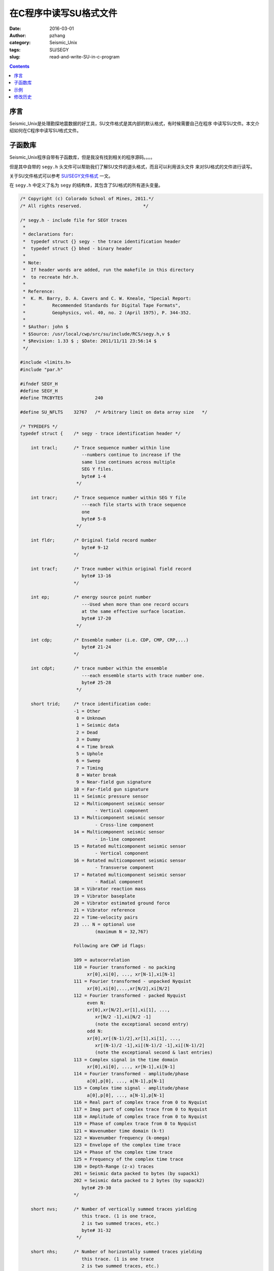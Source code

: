 在C程序中读写SU格式文件
########################

:date: 2016-03-01
:author: pzhang
:category: Seismic_Unix
:tags: SU/SEGY
:slug: read-and-write-SU-in-c-program

.. contents::

序言
========

Seismic_Unix是处理勘探地震数据的好工具，SU文件格式是其内部的默认格式，有时候需要自己在程序
中读写SU文件。本文介绍如何在C程序中读写SU格式文件。

子函数库
==========

Seismic_Unix程序自带有子函数库，但是我没有找到相关的程序源码。。。。

但是其中自带的 ``segy.h`` 头文件可以帮助我们了解SU文件的道头格式，而且可以利用该头文件
来对SU格式的文件进行读写。

关于SU文件格式可以参考 `SU/SEGY文件格式 <{filename}/Exploration_seis/2016-02-29_SU-and-Segy-format.rst>`_ 一文。


在 ``segy.h`` 中定义了名为 ``segy`` 的结构体，其包含了SU格式的所有道头变量。

.. code-block:: C

    /* Copyright (c) Colorado School of Mines, 2011.*/
    /* All rights reserved.                       */

    /* segy.h - include file for SEGY traces
     *
     * declarations for:
     *	typedef struct {} segy - the trace identification header
     *	typedef struct {} bhed - binary header
     *
     * Note:
     *	If header words are added, run the makefile in this directory
     *	to recreate hdr.h.
     *
     * Reference:
     *	K. M. Barry, D. A. Cavers and C. W. Kneale, "Special Report:
     *		Recommended Standards for Digital Tape Formats",
     *		Geophysics, vol. 40, no. 2 (April 1975), P. 344-352.
     *
     * $Author: john $
     * $Source: /usr/local/cwp/src/su/include/RCS/segy.h,v $
     * $Revision: 1.33 $ ; $Date: 2011/11/11 23:56:14 $
     */

    #include <limits.h>
    #include "par.h"

    #ifndef SEGY_H
    #define SEGY_H
    #define TRCBYTES		240

    #define SU_NFLTS	32767	/* Arbitrary limit on data array size	*/

    /* TYPEDEFS */
    typedef struct {	/* segy - trace identification header */

    	int tracl;	/* Trace sequence number within line
    			   --numbers continue to increase if the
    			   same line continues across multiple
    			   SEG Y files.
    			   byte# 1-4
    			 */

    	int tracr;	/* Trace sequence number within SEG Y file
    			   ---each file starts with trace sequence
    			   one
    			   byte# 5-8
    			 */

    	int fldr;	/* Original field record number
    			   byte# 9-12
    			*/

    	int tracf;	/* Trace number within original field record
    			   byte# 13-16
    			*/

    	int ep;		/* energy source point number
    			   ---Used when more than one record occurs
    			   at the same effective surface location.
    			   byte# 17-20
    			 */

    	int cdp;	/* Ensemble number (i.e. CDP, CMP, CRP,...)
    			   byte# 21-24
    			*/

    	int cdpt;	/* trace number within the ensemble
    			   ---each ensemble starts with trace number one.
    			   byte# 25-28
    			 */

    	short trid;	/* trace identification code:
    			-1 = Other
    		         0 = Unknown
    			 1 = Seismic data
    			 2 = Dead
    			 3 = Dummy
    			 4 = Time break
    			 5 = Uphole
    			 6 = Sweep
    			 7 = Timing
    			 8 = Water break
    			 9 = Near-field gun signature
    			10 = Far-field gun signature
    			11 = Seismic pressure sensor
    			12 = Multicomponent seismic sensor
    				- Vertical component
    			13 = Multicomponent seismic sensor
    				- Cross-line component
    			14 = Multicomponent seismic sensor
    				- in-line component
    			15 = Rotated multicomponent seismic sensor
    				- Vertical component
    			16 = Rotated multicomponent seismic sensor
    				- Transverse component
    			17 = Rotated multicomponent seismic sensor
    				- Radial component
    			18 = Vibrator reaction mass
    			19 = Vibrator baseplate
    			20 = Vibrator estimated ground force
    			21 = Vibrator reference
    			22 = Time-velocity pairs
    			23 ... N = optional use
    				(maximum N = 32,767)

    			Following are CWP id flags:

    			109 = autocorrelation
    			110 = Fourier transformed - no packing
    			     xr[0],xi[0], ..., xr[N-1],xi[N-1]
    			111 = Fourier transformed - unpacked Nyquist
    			     xr[0],xi[0],...,xr[N/2],xi[N/2]
    			112 = Fourier transformed - packed Nyquist
    	 		     even N:
    			     xr[0],xr[N/2],xr[1],xi[1], ...,
    				xr[N/2 -1],xi[N/2 -1]
    				(note the exceptional second entry)
    			     odd N:
    			     xr[0],xr[(N-1)/2],xr[1],xi[1], ...,
    				xr[(N-1)/2 -1],xi[(N-1)/2 -1],xi[(N-1)/2]
    				(note the exceptional second & last entries)
    			113 = Complex signal in the time domain
    			     xr[0],xi[0], ..., xr[N-1],xi[N-1]
    			114 = Fourier transformed - amplitude/phase
    			     a[0],p[0], ..., a[N-1],p[N-1]
    			115 = Complex time signal - amplitude/phase
    			     a[0],p[0], ..., a[N-1],p[N-1]
    			116 = Real part of complex trace from 0 to Nyquist
    			117 = Imag part of complex trace from 0 to Nyquist
    			118 = Amplitude of complex trace from 0 to Nyquist
    			119 = Phase of complex trace from 0 to Nyquist
    			121 = Wavenumber time domain (k-t)
    			122 = Wavenumber frequency (k-omega)
    			123 = Envelope of the complex time trace
    			124 = Phase of the complex time trace
    			125 = Frequency of the complex time trace
    			130 = Depth-Range (z-x) traces
    			201 = Seismic data packed to bytes (by supack1)
    			202 = Seismic data packed to 2 bytes (by supack2)
    			   byte# 29-30
    			*/

    	short nvs;	/* Number of vertically summed traces yielding
    			   this trace. (1 is one trace,
    			   2 is two summed traces, etc.)
    			   byte# 31-32
    			 */

    	short nhs;	/* Number of horizontally summed traces yielding
    			   this trace. (1 is one trace
    			   2 is two summed traces, etc.)
    			   byte# 33-34
    			 */

    	short duse;	/* Data use:
    				1 = Production
    				2 = Test
    			   byte# 35-36
    			 */

    	int offset;	/* Distance from the center of the source point
    			   to the center of the receiver group
    			   (negative if opposite to direction in which
    			   the line was shot).
    			   byte# 37-40
    			 */

    	int gelev;	/* Receiver group elevation from sea level
    			   (all elevations above the Vertical datum are
    			   positive and below are negative).
    			   byte# 41-44
    			 */

    	int selev;	/* Surface elevation at source.
    			   byte# 45-48
    			 */

    	int sdepth;	/* Source depth below surface (a positive number).
    			   byte# 49-52
    			 */

    	int gdel;	/* Datum elevation at receiver group.
    			   byte# 53-56
    			*/

    	int sdel;	/* Datum elevation at source.
    			   byte# 57-60
    			*/

    	int swdep;	/* Water depth at source.
    			   byte# 61-64
    			*/

    	int gwdep;	/* Water depth at receiver group.
    			   byte# 65-68
    			*/

    	short scalel;	/* Scalar to be applied to the previous 7 entries
    			   to give the real value.
    			   Scalar = 1, +10, +100, +1000, +10000.
    			   If positive, scalar is used as a multiplier,
    			   if negative, scalar is used as a divisor.
    			   byte# 69-70
    			 */

    	short scalco;	/* Scalar to be applied to the next 4 entries
    			   to give the real value.
    			   Scalar = 1, +10, +100, +1000, +10000.
    			   If positive, scalar is used as a multiplier,
    			   if negative, scalar is used as a divisor.
    			   byte# 71-72
    			 */

    	int  sx;	/* Source coordinate - X
    			   byte# 73-76
    			*/

    	int  sy;	/* Source coordinate - Y
    			   byte# 77-80
    			*/

    	int  gx;	/* Group coordinate - X
    			   byte# 81-84
    			*/

    	int  gy;	/* Group coordinate - Y
    			   byte# 85-88
    			*/

    	short counit;	/* Coordinate units: (for previous 4 entries and
    				for the 7 entries before scalel)
    			   1 = Length (meters or feet)
    			   2 = Seconds of arc
    			   3 = Decimal degrees
    			   4 = Degrees, minutes, seconds (DMS)

    			In case 2, the X values are longitude and
    			the Y values are latitude, a positive value designates
    			the number of seconds east of Greenwich
    				or north of the equator

    			In case 4, to encode +-DDDMMSS
    			counit = +-DDD*10^4 + MM*10^2 + SS,
    			with scalco = 1. To encode +-DDDMMSS.ss
    			counit = +-DDD*10^6 + MM*10^4 + SS*10^2
    			with scalco = -100.
    			   byte# 89-90
    			*/

    	short wevel;	/* Weathering velocity.
    			   byte# 91-92
    			*/

    	short swevel;	/* Subweathering velocity.
    			   byte# 93-94
    			*/

    	short sut;	/* Uphole time at source in milliseconds.
    			   byte# 95-96
    			*/

    	short gut;	/* Uphole time at receiver group in milliseconds.
    			   byte# 97-98
    			*/

    	short sstat;	/* Source static correction in milliseconds.
    			   byte# 99-100
    			*/

    	short gstat;	/* Group static correction  in milliseconds.
    			   byte# 101-102
    			*/

    	short tstat;	/* Total static applied  in milliseconds.
    			   (Zero if no static has been applied.)
    			   byte# 103-104
    			*/

    	short laga;	/* Lag time A, time in ms between end of 240-
    			   byte trace identification header and time
    			   break, positive if time break occurs after
    			   end of header, time break is defined as
    			   the initiation pulse which maybe recorded
    			   on an auxiliary trace or as otherwise
    			   specified by the recording system
    			   byte# 105-106
    			*/

    	short lagb;	/* lag time B, time in ms between the time break
    			   and the initiation time of the energy source,
    			   may be positive or negative
    			   byte# 107-108
    			*/

    	short delrt;	/* delay recording time, time in ms between
    			   initiation time of energy source and time
    			   when recording of data samples begins
    			   (for deep water work if recording does not
    			   start at zero time)
    			   byte# 109-110
    			*/

    	short muts;	/* mute time--start
    			   byte# 111-112
    			*/

    	short mute;	/* mute time--end
    			   byte# 113-114
    			*/

    	unsigned short ns;	/* number of samples in this trace
    			   byte# 115-116
    			*/

    	unsigned short dt;	/* sample interval; in micro-seconds
    			   byte# 117-118
    			*/

    	short gain;	/* gain type of field instruments code:
    				1 = fixed
    				2 = binary
    				3 = floating point
    				4 ---- N = optional use
    			   byte# 119-120
    			*/

    	short igc;	/* instrument gain constant
    			   byte# 121-122
    			*/

    	short igi;	/* instrument early or initial gain
    			   byte# 123-124
    			*/

    	short corr;	/* correlated:
    				1 = no
    				2 = yes
    			   byte# 125-126
    			*/

    	short sfs;	/* sweep frequency at start
    			   byte# 127-128
    			*/

    	short sfe;	/* sweep frequency at end
    			   byte# 129-130
    			*/

    	short slen;	/* sweep length in ms
    			   byte# 131-132
    			*/

    	short styp;	/* sweep type code:
    				1 = linear
    				2 = cos-squared
    				3 = other
    			   byte# 133-134
    			*/

    	short stas;	/* sweep trace length at start in ms
    			   byte# 135-136
    			*/

    	short stae;	/* sweep trace length at end in ms
    			   byte# 137-138
    			*/

    	short tatyp;	/* taper type: 1=linear, 2=cos^2, 3=other
    			   byte# 139-140
    			*/

    	short afilf;	/* alias filter frequency if used
    			   byte# 141-142
    			*/

    	short afils;	/* alias filter slope
    			   byte# 143-144
    			*/

    	short nofilf;	/* notch filter frequency if used
    			   byte# 145-146
    			*/

    	short nofils;	/* notch filter slope
    			   byte# 147-148
    			*/

    	short lcf;	/* low cut frequency if used
    			   byte# 149-150
    			*/

    	short hcf;	/* high cut frequncy if used
    			   byte# 151-152
    			*/

    	short lcs;	/* low cut slope
    			   byte# 153-154
    			*/

    	short hcs;	/* high cut slope
    			   byte# 155-156
    			*/

    	short year;	/* year data recorded
    			   byte# 157-158
    			*/

    	short day;	/* day of year
    			   byte# 159-160
    			*/

    	short hour;	/* hour of day (24 hour clock)
    			   byte# 161-162
    			*/

    	short minute;	/* minute of hour
    			   byte# 163-164
    			*/

    	short sec;	/* second of minute
    			   byte# 165-166
    			*/

    	short timbas;	/* time basis code:
    				1 = local
    				2 = GMT
    				3 = other
    			   byte# 167-168
    			*/

    	short trwf;	/* trace weighting factor, defined as 1/2^N
    			   volts for the least sigificant bit
    			   byte# 169-170
    			*/

    	short grnors;	/* geophone group number of roll switch
    			   position one
    			   byte# 171-172
    			*/

    	short grnofr;	/* geophone group number of trace one within
    			   original field record
    			   byte# 173-174
    			*/

    	short grnlof;	/* geophone group number of last trace within
    			   original field record
    			   byte# 175-176
    			*/

    	short gaps;	/* gap size (total number of groups dropped)
    			   byte# 177-178
    			*/

    	short otrav;	/* overtravel taper code:
    				1 = down (or behind)
    				2 = up (or ahead)
    			   byte# 179-180
    			*/

    #ifdef SLTSU_SEGY_H  /* begin Unocal SU segy.h differences */


    	/* cwp local assignments */
    	float d1;	/* sample spacing for non-seismic data
    			   byte# 181-184
    			*/

    	float f1;	/* first sample location for non-seismic data
    			   byte# 185-188
    			*/

    	float d2;	/* sample spacing between traces
    			   byte# 189-192
    			*/

    	float f2;	/* first trace location
    			   byte# 193-196
    			*/

    	float ungpow;	/* negative of power used for dynamic
    			   range compression
    			   byte# 197-200
    			*/

    	float unscale;	/* reciprocal of scaling factor to normalize
    			   range
    			   byte# 201-204
    			*/

    	short mark;	/* mark selected traces
    			   byte# 205-206
    			*/

    	/* SLTSU local assignments */
    	short mutb;	/* mute time at bottom (start time)
    			   bottom mute ends at last sample
    			   byte# 207-208
    			*/
    	float dz;	/* depth sampling interval in (m or ft)
    			if =0.0, input are time samples
    			   byte# 209-212
    			*/

    	float fz;	/* depth of first sample in (m or ft)
    			   byte# 213-116
    			*/

    	short n2;	/* number of traces per cdp or per shot
    			   byte# 217-218
    			*/

        short shortpad; /* alignment padding
    			   byte# 219-220
    			*/

    	int ntr; 	/* number of traces
    			   byte# 221-224
    			*/

    	/* SLTSU local assignments end */

    	short unass[8];	/* unassigned
    			   byte# 225-240
    			*/

    #else

    	/* cwp local assignments */
    	float d1;	/* sample spacing for non-seismic data
    			   byte# 181-184
    			*/

    	float f1;	/* first sample location for non-seismic data
    			   byte# 185-188
    			*/

    	float d2;	/* sample spacing between traces
    			   byte# 189-192
    			*/

    	float f2;	/* first trace location
    			   byte# 193-196
    			*/

    	float ungpow;	/* negative of power used for dynamic
    			   range compression
    			   byte# 197-200
    			*/

    	float unscale;	/* reciprocal of scaling factor to normalize
    			   range
    			   byte# 201-204
    			*/

    	int ntr; 	/* number of traces
    			   byte# 205-208
    			*/

    	short mark;	/* mark selected traces
    			   byte# 209-210
    			*/

        short shortpad; /* alignment padding
    			   byte# 211-212
    			*/


    	short unass[14];	/* unassigned--NOTE: last entry causes
    			   a break in the word alignment, if we REALLY
    			   want to maintain 240 bytes, the following
    			   entry should be an odd number of short/UINT2
    			   OR do the insertion above the "mark" keyword
    			   entry
    			   byte# 213-240
    			*/
    #endif

    } segy;


    typedef struct {	/* bhed - binary header */

    	int jobid;	/* job identification number */

    	int lino;	/* line number (only one line per reel) */

    	int reno;	/* reel number */

    	short ntrpr;	/* number of data traces per record */

        short nart;	/* number of auxiliary traces per record */

    	unsigned short hdt; /* sample interval in micro secs for this reel */

    	unsigned short dto; /* same for original field recording */

    	unsigned short hns; /* number of samples per trace for this reel */

    	unsigned short nso; /* same for original field recording */

    	short format;	/* data sample format code:
    				1 = floating point, 4 byte (32 bits)
    				2 = fixed point, 4 byte (32 bits)
    				3 = fixed point, 2 byte (16 bits)
    				4 = fixed point w/gain code, 4 byte (32 bits)
    				5 = IEEE floating point, 4 byte (32 bits)
    				8 = two's complement integer, 1 byte (8 bits)
    			*/

    	short fold;	/* CDP fold expected per CDP ensemble */

    	short tsort;	/* trace sorting code:
    				1 = as recorded (no sorting)
    				2 = CDP ensemble
    				3 = single fold continuous profile
    				4 = horizontally stacked */

    	short vscode;	/* vertical sum code:
    				1 = no sum
    				2 = two sum ...
    				N = N sum (N = 32,767) */

    	short hsfs;	/* sweep frequency at start */

    	short hsfe;	/* sweep frequency at end */

    	short hslen;	/* sweep length (ms) */

    	short hstyp;	/* sweep type code:
    				1 = linear
    				2 = parabolic
    				3 = exponential
    				4 = other */

    	short schn;	/* trace number of sweep channel */

    	short hstas;	/* sweep trace taper length at start if
    			   tapered (the taper starts at zero time
    			   and is effective for this length) */

    	short hstae;	/* sweep trace taper length at end (the ending
    			   taper starts at sweep length minus the taper
    			   length at end) */

    	short htatyp;	/* sweep trace taper type code:
    				1 = linear
    				2 = cos-squared
    				3 = other */

    	short hcorr;	/* correlated data traces code:
    				1 = no
    				2 = yes */

    	short bgrcv;	/* binary gain recovered code:
    				1 = yes
    				2 = no */

    	short rcvm;	/* amplitude recovery method code:
    				1 = none
    				2 = spherical divergence
    				3 = AGC
    				4 = other */

    	short mfeet;	/* measurement system code:
    				1 = meters
    				2 = feet */

    	short polyt;	/* impulse signal polarity code:
    				1 = increase in pressure or upward
    				    geophone case movement gives
    				    negative number on tape
    				2 = increase in pressure or upward
    				    geophone case movement gives
    				    positive number on tape */

    	short vpol;	/* vibratory polarity code:
    				code	seismic signal lags pilot by
    				1	337.5 to  22.5 degrees
    				2	 22.5 to  67.5 degrees
    				3	 67.5 to 112.5 degrees
    				4	112.5 to 157.5 degrees
    				5	157.5 to 202.5 degrees
    				6	202.5 to 247.5 degrees
    				7	247.5 to 292.5 degrees
    				8	293.5 to 337.5 degrees */

    	short hunass[170];	/* unassigned */

    } bhed;

    /* DEFINES */
    #define gettr(x)	fgettr(stdin, (x))
    #define vgettr(x)	fvgettr(stdin, (x))
    #define puttr(x)	fputtr(stdout, (x))
    #define vputtr(x)	fvputtr(stdout, (x))
    #define gettra(x, y)    fgettra(stdin, (x), (y))


    /* TOTHER represents "other"					*/
    #define		TOTHER		-1
    /* TUNK represents time traces of an unknown type		*/
    #define		TUNK		0
    /* TREAL represents real time traces 				*/
    #define		TREAL		1
    /* TDEAD represents dead time traces 				*/
    #define		TDEAD		2
    /* TDUMMY represents dummy time traces 				*/
    #define		TDUMMY		3
    /* TBREAK represents time break traces 				*/
    #define		TBREAK		4
    /* UPHOLE represents uphole traces 				*/
    #define		UPHOLE		5
    /* SWEEP represents sweep traces 				*/
    #define		SWEEP		6
    /* TIMING represents timing traces 				*/
    #define		TIMING		7
    /* WBREAK represents timing traces 				*/
    #define		WBREAK		8
    /* NFGUNSIG represents near field gun signature 		*/
    #define		NFGUNSIG	9
    /* FFGUNSIG represents far field gun signature	 		*/
    #define		FFGUNSIG	10
    /* SPSENSOR represents seismic pressure sensor	 		*/
    #define		SPSENSOR	11
    /* TVERT represents multicomponent seismic sensor
    	- vertical component */
    #define		TVERT		12
    /* TXLIN represents multicomponent seismic sensor
    	- cross-line component */
    #define		TXLIN		13
    /* TINLIN represents multicomponent seismic sensor
    	- in-line component */
    #define		TINLIN	14
    /* ROTVERT represents rotated multicomponent seismic sensor
    	- vertical component */
    #define		ROTVERT		15
    /* TTRANS represents rotated multicomponent seismic sensor
    	- transverse component */
    #define		TTRANS		16
    /* TRADIAL represents rotated multicomponent seismic sensor
    	- radial component */
    #define		TRADIAL		17
    /* VRMASS represents vibrator reaction mass */
    #define		VRMASS		18
    /* VBASS represents vibrator baseplate */
    #define		VBASS		19
    /* VEGF represents vibrator estimated ground force */
    #define		VEGF		20
    /* VREF represents vibrator reference */
    #define		VREF		21

    /*** CWP trid assignments ***/
    /* ACOR represents autocorrelation  */
    #define		ACOR		109
    /* FCMPLX represents fourier transformed - no packing
       xr[0],xi[0], ..., xr[N-1],xi[N-1] */
    #define		FCMPLX		110
    /* FUNPACKNYQ represents fourier transformed - unpacked Nyquist
       xr[0],xi[0],...,xr[N/2],xi[N/2] */
    #define		FUNPACKNYQ	111
    /* FTPACK represents fourier transformed - packed Nyquist
       even N: xr[0],xr[N/2],xr[1],xi[1], ...,
    	xr[N/2 -1],xi[N/2 -1]
       (note the exceptional second entry)
        odd N:
         xr[0],xr[(N-1)/2],xr[1],xi[1], ...,
         xr[(N-1)/2 -1],xi[(N-1)/2 -1],xi[(N-1)/2]
       (note the exceptional second & last entries)
    */
    #define		FTPACK		112
    /* TCMPLX represents complex time traces 			*/
    #define		TCMPLX		113
    /* FAMPH represents freq domain data in amplitude/phase form	*/
    #define		FAMPH		114
    /* TAMPH represents time domain data in amplitude/phase form	*/
    #define		TAMPH		115
    /* REALPART represents the real part of a trace to Nyquist	*/
    #define		REALPART	116
    /* IMAGPART represents the real part of a trace to Nyquist	*/
    #define		IMAGPART	117
    /* AMPLITUDE represents the amplitude of a trace to Nyquist	*/
    #define		AMPLITUDE	118
    /* PHASE represents the phase of a trace to Nyquist		*/
    #define		PHASE		119
    /* KT represents wavenumber-time domain data 			*/
    #define		KT		121
    /* KOMEGA represents wavenumber-frequency domain data		*/
    #define		KOMEGA		122
    /* ENVELOPE represents the envelope of the complex time trace	*/
    #define		ENVELOPE	123
    /* INSTPHASE represents the phase of the complex time trace	*/
    #define		INSTPHASE	124
    /* INSTFREQ represents the frequency of the complex time trace	*/
    #define		INSTFREQ	125
    /* DEPTH represents traces in depth-range (z-x)			*/
    #define		TRID_DEPTH	130
    /* 3C data...  v,h1,h2=(11,12,13)+32 so a bitmask will convert  */
    /* between conventions */
    /* CHARPACK represents byte packed seismic data from supack1	*/
    #define		CHARPACK	201
    /* SHORTPACK represents 2 byte packed seismic data from supack2	*/
    #define		SHORTPACK	202

    #define ISSEISMIC(id) (( (id)==TUNK || (id)==TREAL || (id)==TDEAD || (id)==TDUMMY || (id)==TBREAK || (id)==UPHOLE || (id)==SWEEP || (id)==TIMING || (id)==WBREAK || (id)==NFGUNSIG || ( id)==FFGUNSIG || (id)==SPSENSOR || (id)==TVERT || (id)==TXLIN || (id)==TINLIN || (id)==ROTVERT || (id)==TTRANS || (id)==TRADIAL || (id)==ACOR ) ? cwp_true : cwp_false )

    /* FUNCTION PROTOTYPES */
    #ifdef __cplusplus /* if C++, specify external linkage to C functions */
    extern "C" {
    #endif

    /* get trace and put trace */
    int fgettr(FILE *fp, segy *tp);
    int fvgettr(FILE *fp, segy *tp);
    void fputtr(FILE *fp, segy *tp);
    void fvputtr(FILE *fp, segy *tp);
    int fgettra(FILE *fp, segy *tp, int itr);

    /* get gather and put gather */
    segy **fget_gather(FILE *fp, cwp_String *key,cwp_String *type,Value *n_val,
                            int *nt,int *ntr, float *dt,int *first);
    segy **get_gather(cwp_String *key, cwp_String *type, Value *n_val,
    			int *nt, int *ntr, float *dt, int *first);
    segy **fput_gather(FILE *fp, segy **rec,int *nt, int *ntr);
    segy **put_gather(segy **rec,int *nt, int *ntr);

    /* hdrpkge */
    void gethval(const segy *tp, int index, Value *valp);
    void puthval(segy *tp, int index, Value *valp);
    void getbhval(const bhed *bhp, int index, Value *valp);
    void putbhval(bhed *bhp, int index, Value *valp);
    void gethdval(const segy *tp, char *key, Value *valp);
    void puthdval(segy *tp, char *key, Value *valp);
    char *hdtype(const char *key);
    char *getkey(const int index);
    int getindex(const char *key);
    void swaphval(segy *tp, int index);
    void swapbhval(bhed *bhp, int index);
    void printheader(const segy *tp);

    void tabplot(segy *tp, int itmin, int itmax);

    #ifdef __cplusplus /* if C++, end external linkage specification */
    }
    #endif

    #endif


示例
===========

假设我们现在想建立一个简单的一维水平层状模型，上层速度为2000 m/s， 下层速度为3000m/s。
将模型文件存储为SU格式。该模型大小为：2000m，深1000m。z和x方向的步长都为10。那么我们
可以通过以下程序来实现。

.. code-block:: c

    #include <stdlib.h>
    #include <stdio.h>
    #include <string.h>
    #include <assert.h>
    #include "segy.h"

    int main(int argc, char *argv[])
    {
        FILE *fp_out;
        size_t size, nwrite;
        int n1, n2; // n1 number of samples; n2 number of traces
        float d1, d2, f1, f2; // d1 samlping interval; d2 trace interval
        float *data;
        char file_out[30];
        segy *hdrs;

        n1 = 101; n2 = 201;
        f1 = 0.0; f2 = 0.0;
        d1 = 10.0; d2 = 10.0;

        strcpy(file_out, argv[1]);

        hdrs = (segy *)calloc(n2, sizeof(segy));
        assert(hdrs != NULL);

        for (int i=0; i<n2; i++) {  // n2: number of traces
            hdrs[i].f1 = f1;
            hdrs[i].f2 = f2;
            hdrs[i].d1 = d1;
            hdrs[i].d2 = d2;
            hdrs[i].ns = n1;    //number of samples of this trace
            hdrs[i].trwf = n2;
            hdrs[i].tracl = i;    // Trace sequence number within line
            hdrs[i].tracf = i;
            hdrs[i].scalco = -1000;
            hdrs[i].gx = (i*d2)*1000;
            hdrs[i].timbas = 3;
            hdrs[i].trid = TRID_DEPTH;   // trace identification code
        }

        size = n1*n2;
        data = (float *)malloc(size * sizeof(float)); // the basic cell of data is float
        assert(data != NULL);

        for (int ix=0; ix<n2; ix++) {
            for (int iz=0; iz<n1; iz++) {
                if (iz < 50) {
                    data[ix*n1+iz] = 2000.0;
                } else {
                    data[ix*n1+iz] = 3000.0;
                }
            }
        }

        // creat output file
        fp_out = fopen(file_out, "w");
        assert(fp_out != NULL);
        for (int i=0; i<n2; i++) {
            nwrite = fwrite(&hdrs[i], 1, TRCBYTES, fp_out); // TRCBYTES为segy.h中定义的SU文件的240字节头段大小。
            assert(nwrite == TRCBYTES);
            nwrite = fwrite(&data[i*n1], sizeof(float), n1, fp_out);
            assert(nwrite == n1);
        }
        fclose(fp_out);
        free(hdrs);
        free(data);

        return 0;
    }

编译链接::

    # 因为segy.h文件包含了par.h头文件，编译时，必须得找得到par.h文件才行
    $ gcc -g -Wall -o test test.c -std=c99
    # 运行
    $ ./test first_model.su

就可以创建一个SU格式的速度格网文件。然后可以利用 ``suximage`` 命令来查看。
::
    
    $ suximage <first_model.su title="Firts Model" wbox=1000 hbox=500 \
        label2="lateral position [m]" label1="depth [m]" legend=1

.. figure:: ../images/2016-04-22_first-model.png
    :align: center
    :width: 800 px
    :alt: first-model



现在来说一说为什么要用SU格式来存储速度格网文件，直接用不带头段的二进制不好吗？
恩，答案就是不好！ 直接存二进制文件的话，因为文件本身是没有文件描述信息的，过一段时间
就忘了这个文件的格点数，横向和深度方向的大小什么的，很不方便。而且想画图看一下都不行。
二进制的文件得用 ``ximage`` 命令来查看，但是该命令必须指定一个维度的格点数才行。

而存成SU格式就没有这个问题了，头段相当于将该模型的格点信息等都存储着，想看的话，直接
用 ``suximage`` 命令即可。


PS： ``segy.h`` 里还有很多其他的函数在本文里没有涉及到。至于这些函数的功能，后面进一步学习之后
再拿出来讲。


修改历史
================

#. 2016-03-01 初稿
#. 2016-04-22 加入例子




